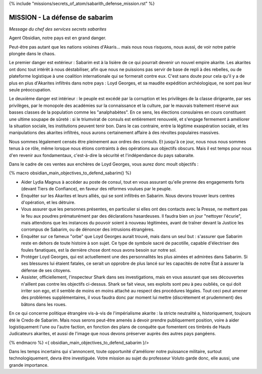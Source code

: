 ﻿

{% include "missions/secrets_of_atom/sabarith_defense_mission.rst" %}



MISSION - La défense de sabarim
=============================================

*Message du chef des services secrets sabarites*


Agent Obsidian, notre pays est en grand danger.

Peut-être pas autant que les nations voisines d'Akaris... mais nous nous risquons, nous aussi, de voir notre patrie plongée dans le chaos.

Le premier danger est extérieur : Sabarim est à la lisière de ce qui pourrait devenir un nouvel empire akarite. Les akarites ont donc tout intérêt à nous déstabiliser, afin que nous ne puissions pas servir de base de repli à des rebelles, ou de plateforme logistique à une coalition internationale qui se formerait contre eux. C'est sans doute pour cela qu'il y a de plus en plus d'Akarites infiltrés dans notre pays : Loyd Georges, et sa maudite expédition archéologique, ne sont pas leur seule préoccupation.

Le deuxième danger est intérieur : le peuple est excédé par la corruption et les privilèges de la classe dirigeante, par ses privilèges, par le monopole des académies sur la connaissance et la culture, par le mauvais traitement réservé aux basses classes de la population comme les "analphabètes". En ce sens, les élections consulaires en cours constituent une ultime soupape de sûreté : si le triumvirat de consuls est entièrement renouvelé, et s'engage fermement à améliorer la situation sociale, les institutions peuvent tenir bon. Dans le cas contraire, entre la légitime exaspération sociale, et les manipulations des akarites infiltrés, nous aurons certainement affaire à des révoltes populaires massives.

Nous sommes légalement censés être pleinement aux ordres des consuls. Et jusqu'à ce jour, nous nous nous sommes tenus à ce rôle, même lorsque nous étions contraints à des opérations aux objectifs obscurs. Mais il est temps pour nous d'en revenir aux fondamentaux, c'est-à-dire la sécurité et l'indépendance du pays sabaraite.

Dans le cadre de ces ventes aux enchères de Loyd Georges, vous aurez donc moult objectifs :

{% macro obsidian_main_objectives_to_defend_sabarim() %}

- Aider Lydia Magnus à accéder au poste de consul, tout en vous assurant qu'elle prenne des engagements forts (devant Tiers de Confiance), en faveur des réformes voulues par le peuple.

- Enquêter sur les Akarites et leurs alliés, qui se sont infiltrés en Sabarim. Nous devons trouver leurs centres d'opération, et les détruire.

- Vous assurer que les personnes présentes, en particulier si elles ont des contacts avec la Presse, ne mettent pas le feu aux poudres prématurément par des déclarations hasardeuses. Il faudra bien un jour "nettoyer l'écurie", mais attendons que les instances du pouvoir soient à nouveau légitimées, avant de traîner devant la Justice les corrompus de Sabarim, ou de dénoncer des intrusions étrangères.

- Enquêter sur ce fameux "orbe" que Loyd Georges aurait trouvé, mais dans un seul but : s'assurer que Sabarim reste en dehors de toute histoire à son sujet. Ce type de symbole sacré de pacotille, capable d'électriser des foules fanatiques, est la dernière chose dont nous avons besoin sur notre sol.

- Protéger Loyd Georges, qui est actuellement une des personnalités les plus aimées et admirées dans Sabarim. Si ses blessures lui étaient fatales, ce serait un opprobre de plus lancé sur les capacités de notre État à assurer la défense de ses citoyens.

- Assister, officiellement, l'inspecteur Shark dans ses investigations, mais en vous assurant que ses découvertes n'aillent pas contre les objectifs ci-dessus. Shark se fait vieux, ses exploits sont peu à peu oubliés, ce qui doit irriter son ego, et il semble de moins en moins attaché au respect des procédures légales. Tout ceci peut amener des problèmes supplémentaires, il vous faudra donc par moment lui mettre (discrètement et prudemment) des bâtons dans les roues.

En ce qui concerne politique étrangère vis-à-vis de l'impérialisme akarite : la stricte neutralité a, historiquement, toujours été le Credo de Sabarim. Mais nous serons peut-être amenés à devoir prendre publiquement position, voire à aider logistiquement l'une ou l'autre faction, en fonction des plans de conquête que fomentent ces timbrés de Hauts Judicateurs akarites, et aussi de l'image que nous devons préserver auprès des autres pays pangéens.

{% endmacro %}
<{ obsidian_main_objectives_to_defend_sabarim }/>

Dans les temps incertains qui s'annoncent, toute opportunité d'améliorer notre puissance militaire, surtout technologiquement, devra être investiguée. Votre mission au sujet du professeur Voluto garde donc, elle aussi, une grande importance.







